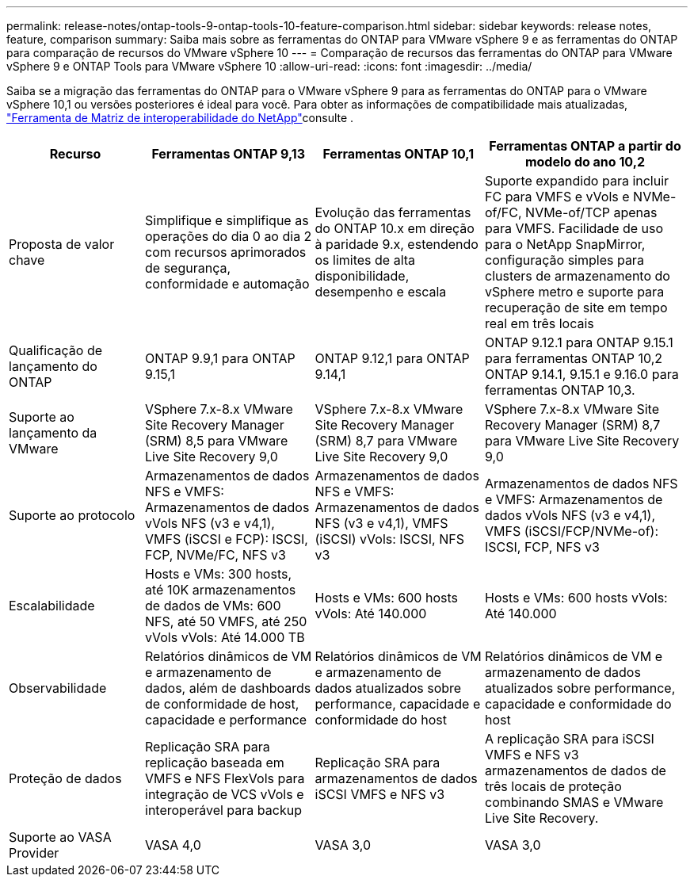 ---
permalink: release-notes/ontap-tools-9-ontap-tools-10-feature-comparison.html 
sidebar: sidebar 
keywords: release notes, feature, comparison 
summary: Saiba mais sobre as ferramentas do ONTAP para VMware vSphere 9 e as ferramentas do ONTAP para comparação de recursos do VMware vSphere 10 
---
= Comparação de recursos das ferramentas do ONTAP para VMware vSphere 9 e ONTAP Tools para VMware vSphere 10
:allow-uri-read: 
:icons: font
:imagesdir: ../media/


[role="lead"]
Saiba se a migração das ferramentas do ONTAP para o VMware vSphere 9 para as ferramentas do ONTAP para o VMware vSphere 10,1 ou versões posteriores é ideal para você. Para obter as informações de compatibilidade mais atualizadas, https://mysupport.netapp.com/matrix["Ferramenta de Matriz de interoperabilidade do NetApp"^]consulte .

[cols="20%,25%,25%,30%"]
|===
| Recurso | Ferramentas ONTAP 9,13 | Ferramentas ONTAP 10,1 | Ferramentas ONTAP a partir do modelo do ano 10,2 


| Proposta de valor chave | Simplifique e simplifique as operações do dia 0 ao dia 2 com recursos aprimorados de segurança, conformidade e automação | Evolução das ferramentas do ONTAP 10.x em direção à paridade 9.x, estendendo os limites de alta disponibilidade, desempenho e escala | Suporte expandido para incluir FC para VMFS e vVols e NVMe-of/FC, NVMe-of/TCP apenas para VMFS. Facilidade de uso para o NetApp SnapMirror, configuração simples para clusters de armazenamento do vSphere metro e suporte para recuperação de site em tempo real em três locais 


| Qualificação de lançamento do ONTAP | ONTAP 9.9,1 para ONTAP 9.15,1 | ONTAP 9.12,1 para ONTAP 9.14,1 | ONTAP 9.12.1 para ONTAP 9.15.1 para ferramentas ONTAP 10,2 ONTAP 9.14.1, 9.15.1 e 9.16.0 para ferramentas ONTAP 10,3. 


| Suporte ao lançamento da VMware | VSphere 7.x-8.x VMware Site Recovery Manager (SRM) 8,5 para VMware Live Site Recovery 9,0 | VSphere 7.x-8.x VMware Site Recovery Manager (SRM) 8,7 para VMware Live Site Recovery 9,0 | VSphere 7.x-8.x VMware Site Recovery Manager (SRM) 8,7 para VMware Live Site Recovery 9,0 


| Suporte ao protocolo | Armazenamentos de dados NFS e VMFS: Armazenamentos de dados vVols NFS (v3 e v4,1), VMFS (iSCSI e FCP): ISCSI, FCP, NVMe/FC, NFS v3 | Armazenamentos de dados NFS e VMFS: Armazenamentos de dados NFS (v3 e v4,1), VMFS (iSCSI) vVols: ISCSI, NFS v3 | Armazenamentos de dados NFS e VMFS: Armazenamentos de dados vVols NFS (v3 e v4,1), VMFS (iSCSI/FCP/NVMe-of): ISCSI, FCP, NFS v3 


| Escalabilidade | Hosts e VMs: 300 hosts, até 10K armazenamentos de dados de VMs: 600 NFS, até 50 VMFS, até 250 vVols vVols: Até 14.000 TB | Hosts e VMs: 600 hosts vVols: Até 140.000 | Hosts e VMs: 600 hosts vVols: Até 140.000 


| Observabilidade | Relatórios dinâmicos de VM e armazenamento de dados, além de dashboards de conformidade de host, capacidade e performance | Relatórios dinâmicos de VM e armazenamento de dados atualizados sobre performance, capacidade e conformidade do host | Relatórios dinâmicos de VM e armazenamento de dados atualizados sobre performance, capacidade e conformidade do host 


| Proteção de dados | Replicação SRA para replicação baseada em VMFS e NFS FlexVols para integração de VCS vVols e interoperável para backup | Replicação SRA para armazenamentos de dados iSCSI VMFS e NFS v3 | A replicação SRA para iSCSI VMFS e NFS v3 armazenamentos de dados de três locais de proteção combinando SMAS e VMware Live Site Recovery. 


| Suporte ao VASA Provider | VASA 4,0 | VASA 3,0 | VASA 3,0 
|===